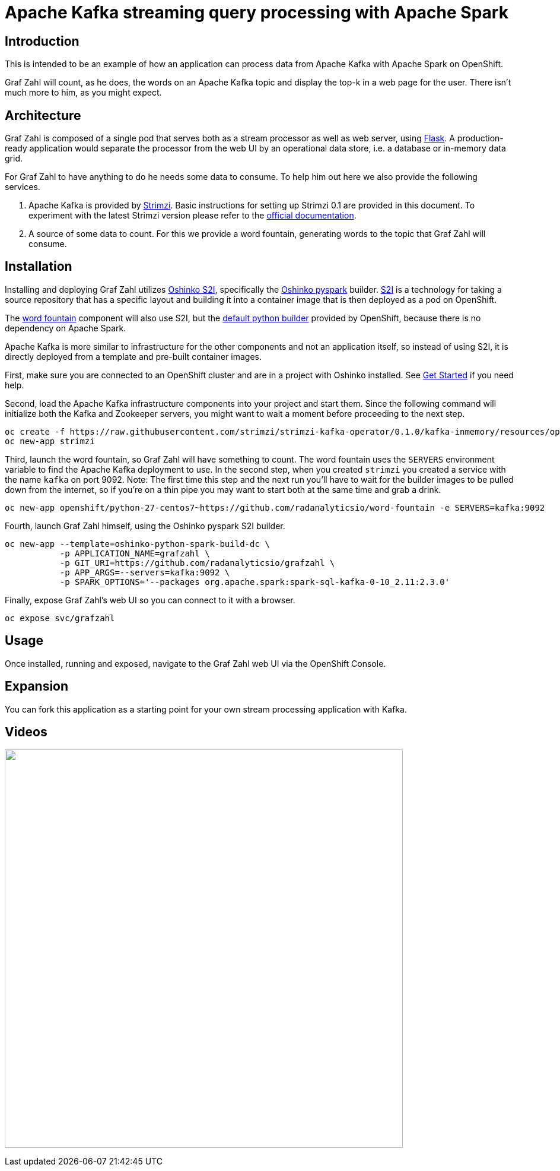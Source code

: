 = Apache Kafka streaming query processing with Apache Spark
:page-project-name: Graf Zahl
:page-link: grafzahl
:page-weight: 100
:page-labels: [Python, Kafka, S2I]
:page-layout: application
:page-menu_template: menu_tutorial_application.html
:page-menu_items: lightning
:page-description: Graf Zahl is a demonstration application using Spark's Structured Streaming feature to read data from an Apache Kafka topic. It presents a web UI to view the top-k words found on the topic.
:page-project_links: ["https://github.com/radanalyticsio/grafzahl", "https://github.com/radanalyticsio/word-fountain", "https://github.com/mattf/openshift-kafka"]

[[introduction]]
== Introduction

This is intended to be an example of how an application can process
data from Apache Kafka with Apache Spark on OpenShift.

Graf Zahl will count, as he does, the words on an Apache Kafka topic
and display the top-k in a web page for the user. There isn't much
more to him, as you might expect.

[[architecture]]
== Architecture

Graf Zahl is composed of a single pod that serves both as a stream
processor as well as web server, using
http://flask.pocoo.org/[Flask]. A production-ready application would
separate the processor from the web UI by an operational data store,
i.e. a database or in-memory data grid.

For Graf Zahl to have anything to do he needs some data to
consume. To help him out here we also provide the following services.

1. Apache Kafka is provided by http://strimzi.io/[Strimzi].
   Basic instructions for setting up Strimzi 0.1 are provided in this 
   document. To experiment with the latest Strimzi version please
   refer to the http://strimzi.io/documentation/[official documentation].

2. A source of some data to count. For this we provide a word
   fountain, generating words to the topic that Graf Zahl will
   consume.

[[installation]]
== Installation

Installing and deploying Graf Zahl utilizes
https://github.com/radanalyticsio/oshinko-s2i[Oshinko S2I], specifically the
https://hub.docker.com/r/radanalyticsio/radanalytics-pyspark/[Oshinko pyspark]
builder. https://docs.openshift.com/enterprise/latest/architecture/core_concepts/builds_and_image_streams.html#source-build[S2I]
is a technology for taking a source repository that has a specific
layout and building it into a container image that is then deployed
as a pod on OpenShift.

The https://github.com/radanalyticsio/word-fountain[word fountain] component
will also use S2I, but the
https://docs.openshift.com/enterprise/latest/using_images/s2i_images/python.html[default python builder]
provided by OpenShift, because there is no dependency on Apache Spark.

Apache Kafka is more similar to infrastructure for the other
components and not an application itself, so instead of using S2I, it
is directly deployed from a template and pre-built container images.

First, make sure you are connected to an OpenShift cluster and are in
a project with Oshinko installed. See link:/get-started[Get Started] if
you need help.

Second, load the Apache Kafka infrastructure components into your
project and start them. Since the following command will initialize
both the Kafka and Zookeeper servers, you might want to wait a moment
before proceeding to the next step.

....
oc create -f https://raw.githubusercontent.com/strimzi/strimzi-kafka-operator/0.1.0/kafka-inmemory/resources/openshift-template.yaml
oc new-app strimzi
....

Third, launch the word fountain, so Graf Zahl will have something to
count. The word fountain uses the `SERVERS` environment variable to
find the Apache Kafka deployment to use. In the second step, when you
created `strimzi` you created a service with the name `kafka` on
port 9092. Note: The first time this step and the next run you'll have
to wait for the builder images to be pulled down from the internet, so
if you're on a thin pipe you may want to start both at the same time
and grab a drink.

....
oc new-app openshift/python-27-centos7~https://github.com/radanalyticsio/word-fountain -e SERVERS=kafka:9092
....

Fourth, launch Graf Zahl himself, using the Oshinko pyspark S2I
builder.

....
oc new-app --template=oshinko-python-spark-build-dc \
           -p APPLICATION_NAME=grafzahl \
           -p GIT_URI=https://github.com/radanalyticsio/grafzahl \
           -p APP_ARGS=--servers=kafka:9092 \
           -p SPARK_OPTIONS='--packages org.apache.spark:spark-sql-kafka-0-10_2.11:2.3.0'
....

Finally, expose Graf Zahl's web UI so you can connect to it with a
browser.

....
oc expose svc/grafzahl
....

[[usage]]
== Usage

Once installed, running and exposed, navigate to the Graf Zahl web UI via the OpenShift Console.

[[expansion]]
== Expansion

You can fork this application as a starting point for your own stream
processing application with Kafka.

[[videos]]
== Videos

pass:[<a href="https://asciinema.org/a/4y3uc1fmtt341gw44b4vmbrcl"><img src="https://asciinema.org/a/4y3uc1fmtt341gw44b4vmbrcl.png" width="671"/></a>]
